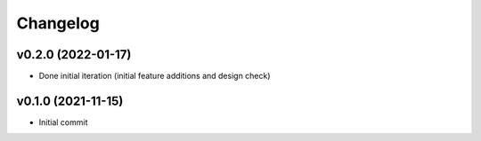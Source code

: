 
Changelog
=========

v0.2.0 (2022-01-17)
-------------------

* Done initial iteration
  (initial feature additions and design check)

v0.1.0 (2021-11-15)
-------------------

* Initial commit

